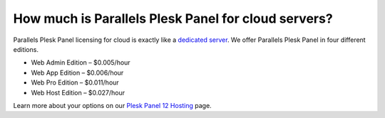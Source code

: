 How much is Parallels Plesk Panel for cloud servers?
====================================================

Parallels Plesk Panel licensing for cloud is exactly like a `dedicated server <https://www.limestonenetworks.com/dedicated-servers/bare-metal.html>`_. We offer Parallels Plesk Panel in four different editions.

- Web Admin Edition – $0.005/hour
- Web App Edition – $0.006/hour
- Web Pro Edition – $0.011/hour
- Web Host Edition – $0.027/hour

Learn more about your options on our `Plesk Panel 12 Hosting <https://www.limestonenetworks.com/upgrades/parallels-plesk-panel.html>`_ page.
